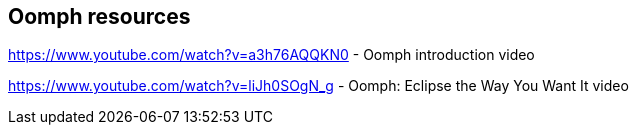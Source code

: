 == Oomph resources

https://www.youtube.com/watch?v=a3h76AQQKN0 - Oomph introduction video

https://www.youtube.com/watch?v=liJh0SOgN_g - Oomph: Eclipse the Way You Want It video

